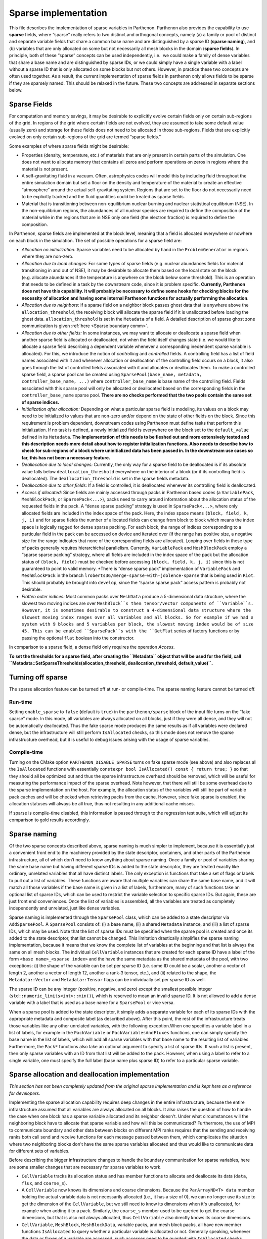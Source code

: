 .. _sparse impl:

Sparse implementation
=====================

This file describes the implementation of sparse variables in Parthenon.
Parthenon also provides the capability to use **sparse** fields, where
“sparse” really refers to two distinct and orthogonal concepts, namely
(a) a family or pool of distinct and separate variable fields that share
a common base name and are distinguished by a sparse ID (**sparse
naming**), and (b) variables that are only allocated on some but not
necessarily all mesh blocks in the domain (**sparse fields**). In
principle, both of these “sparse” concepts can be used independently,
i.e.  we could make a family of dense variables that share a base name
and are distinguished by sparse IDs, or we could simply have a single
variable with a label without a sparse ID that is only allocated on some
blocks but not others. However, in practice these two concepts are often
used together. As a result, the current implementation of sparse fields
in parthenon only allows fields to be sparse if they are sparsely named.
This should be relaxed in the future. These two concepts are addressed
in separate sections below.

Sparse Fields
-------------

For computation and memory savings, it may be desirable to explicitly
evolve certain fields only on certain sub-regions of the grid. In
regions of the grid where certain fields are not evolved, they are
assumed to take some default value (usually zero) and storage for these
fields does not need to be allocated in those sub-regions. Fields that
are explicitly evolved on only certain sub-regions of the grid are
termed “sparse fields.”

Some examples of where sparse fields might be desirable:

- Properties (density, temperature, etc.) of materials that are only present in
  certain parts of the simulation. One does not want to allocate memory
  that contains all zeros and perform operations on zeros in regions where
  the material is not present.
- A self-gravitating fluid in a vacuum.
  Often, astrophysics codes will model this by including fluid throughout
  the entire simulation domain but set a floor on the density and
  temperature of the material to create an effective “atmosphere” around
  the actual self-gravitating system. Regions that are set to the floor do
  not necessarily need to be explicitly tracked and the fluid quantities
  could be treated as sparse fields.
- Material that is transitioning
  between non-equilibrium nuclear burning and nuclear statistical
  equilibrium (NSE). In the non-equilibrium regions, the abundances of all
  nuclear species are required to define the composition of the material
  while in the regions that are in NSE only one field (the electron
  fraction) is required to define the composition.

In Parthenon, sparse fields are implemented at the block level, meaning
that a field is allocated everywhere or nowhere on each block in the
simulation. The set of possible operations for a sparse field are:

-  *Allocation on initialization:* Sparse variables need to be allocated
   by hand in the ``ProblemGenerator`` in regions where they are
   non-zero.
-  *Allocation due to local changes:* For some types of sparse fields
   (e.g. nuclear abundances fields for material transitioning in and out
   of NSE), it may be desirable to allocate them based on the local
   state on the block (e.g. allocate abundances if the temperature is
   anywhere on the block below some threshold). This is an operation
   that needs to be defined in a task by the downstream code, since it
   is problem specific. **Currently, Parthenon does not have this
   capability. It will probably be necessary to define some hooks for
   checking blocks for the necessity of allocation and having some
   internal Parthenon functions for actually performing the
   allocation.**
-  *Allocation due to neighbors:* If a sparse field on a neighbor block
   passes ghost data that is anywhere above the
   ``allocation_threshold``, the receiving block will allocate the
   sparse field if it is unallocated before loading the ghost data.
   ``allocation_threshold`` is set in the ``Metadata`` of a field. A
   detailed description of sparse ghost zone communication is given
   :ref:`here <Sparse boundary comm>`.
-  *Allocation due to other fields:* In some instances, we may want to
   allocate or deallocate a sparse field when another sparse field is
   allocated or deallocated, not when the field itself changes state
   (i.e. we would like to allocate a sparse field describing a dependent
   variable whenever a corresponding inedendent sparse variable is
   allocated). For this, we introduce the notion of *controlling* and
   *controlled* fields. A controlling field has a list of field names
   associated with it and whenever allocation or deallocation of the
   controlling field occurs on a block, it also goes through the list of
   controlled fields associated with it and allocates or deallocates
   them. To make a controlled sparse field, a sparse pool can be created
   using ``SparsePool(base_name, metadata, controller_base_name, ...)``
   where ``controller_base_name`` is base name of the controlling field.
   Fields associated with this sparse pool will only be allocated or
   deallocated based on the corresponding fields in the
   ``controller_base_name`` sparse pool. **There are no checks performed
   that the two pools contain the same set of sparse indices.**
-  *Initialization after allocation:* Depending on what a particular
   sparse field is modeling, its values on a block may need to be
   initialized to values that are non-zero and/or depend on the state of
   other fields on the block. Since this requirement is problem
   dependent, downstream codes using Parthenon must define tasks that
   perform this initialization. If no task is defined, a newly
   initialized field is everywhere on the block set to the
   ``default_value`` defined in its ``Metadata``. **The implementation
   of this needs to be fleshed out and more extensively tested and this
   description needs more detail about how to register initialization
   functions. Also needs to describe how to check for sub-regions of a
   block where uninitialized data has been passed in. In the downstream
   use cases so far, this has not been a necessary feature.**
-  *Deallocation due to local changes:* Currently, the only way for a
   sparse field to be deallocated is if its absolute value falls below
   ``deallocation_threshold`` everywhere on the interior of a block (or
   if its controlling field is deallocated). The
   ``deallocation_threshold`` is set in the sparse fields metadata.
-  *Deallocation due to other fields:* If a field is controlled, it is
   deallocated whenever its controlling field is deallocated.
-  *Access if allocated:* Since fields are mainly accessed through packs
   in Parthenon based codes (a ``VariablePack``, ``MeshBlockPack``, or
   ``SparsePack<...>``), packs need to carry around information about
   the allocation status of the requested fields in the pack. A “dense
   sparse packing” strategy is used in ``SparsePack<...>``, where only
   allocated fields are included in the index space of the pack. Here,
   the index space means ``(block, field, k, j, i)`` and for sparse
   fields the number of allocated fields can change from block to block
   which means the index space is logically ragged for dense sparse
   packing. For each block, the range of indices corresponding to a
   particular field in the pack can be accessed on device and iterated
   over (if the range has positive size, a negative size for the range
   indicates that none of the corresponding fields are allocated).
   Looping over fields in these type of packs generally requires
   hierarchichal parallelism. Currently, ``VariablePack`` and
   ``MeshBlockPack`` employ a “sparse sparse packing” strategy, where
   all fields are included in the index space of the pack but the
   allocation status of ``(block, field)`` must be checked before
   accessing ``(block, field, k, j, i)`` since this is not guaranteed to
   point to valid memory. \*There is “dense sparse pack” implementation
   of ``VariablePack`` and ``MeshBlockPack`` in the branch
   ``lroberts36/merge-sparse-with-jdolence-sparse`` that is being used
   in ``Riot``. This should probably be brought into ``develop``, since
   the “sparse sparse pack” access pattern is probably not desirable.
- *Flatten outer indices:* Most common packs over ``MeshData`` produce
  a 5-dimensional data structure, where the slowest two moving indices
  are over ``MeshBlock``s then tensor/vector components of
  ``Variable``s. However, it is sometimes desirable to construct a
  4-dimensional data structure where the slowest moving index ranges
  over all variables and all blocks. So for example if we had a system
  with 9 blocks and 5 variables per block, the slowest moving index
  would be of size 45. This can be enabled ``SparsePack``s with the
  ``GetFlat`` series of factory functions or by passing the optional
  ``flat`` boolean into the constructor.

In comparison to a sparse field, a dense field only requires the
operation *Access*.

**To set the thresholds for a sparse field, after creating the
``Metadata`` object that will be used for the field, call
``Metadata::SetSparseThresholds(allocation_threshold, deallocation_threshold,  default_value)``.**

Turning off sparse
------------------

The sparse allocation feature can be turned off at run- or compile-time.
The sparse naming feature cannot be turned off.

.. _sparse run-time:

Run-time
~~~~~~~~

Setting ``enable_sparse`` to ``false`` (default is ``true``) in the
``parthenon/sparse`` block of the input file turns on the “fake sparse”
mode. In this mode, all variables are always allocated on all blocks,
just if they were all dense, and they will not be automatically
deallocated. Thus the fake sparse mode produces the same results as if
all variables were declared dense, but the infrastructure will still
perform ``IsAllocated`` checks, so this mode does not remove the sparse
infrastructure overhead, but it is useful to debug issues arising with
the usage of sparse variables.

.. _sparse compile-time:

Compile-time
~~~~~~~~~~~~

Turning on the CMake option ``PARTHENON_DISABLE_SPARSE`` turns on fake
sparse mode (see above) and also replaces all the ``IsAllocated``
functions with essentially
``constexpr bool IsAllocated() const { return true; }`` so that they
should all be optimized out and thus the sparse infrastructure overhead
should be removed, which will be useful for measuring the performance
impact of the sparse overhead. Note however, that there will still be
some overhead due to the sparse implementation on the host. For example,
the allocation status of the variables will still be part of variable
pack caches and will be checked when retrieving packs from the cache.
However, since fake sparse is enabled, the allocation statuses will
always be all true, thus not resulting in any additional cache misses.

If sparse is compile-time disabled, this information is passed through
to the regression test suite, which will adjust its comparison to gold
results accordingly.

Sparse naming
-------------

Of the two sparse concepts described above, sparse naming is much
simpler to implement, because it is essentially just a convenient front
end to the machinery provided by the state descriptor, containers, and
other parts of the Parthenon infrastructure, all of which don’t need to
know anything about sparse naming. Once a family or pool of variables
sharing the same base name but having different sparse IDs is added to
the state descriptor, they are treated exactly like ordinary, unrelated
variables that all have distinct labels. The only exception is functions
that take a set of flags or labels to pull out a list of variables.
These functions are aware that multiple variables can share the same
base name, and it will match all those variables if the base name is
given in a list of labels, furthermore, many of such functions take an
optional list of sparse IDs, which can be used to restrict the variable
selection to specific sparse IDs. But again, these are just front end
conveniences. Once the list of variables is assembled, all the variables
are treated as completely independently and unrelated, just like dense
variables.

Sparse naming is implemented through the ``SparsePool`` class, which can
be added to a state descriptor via ``AddSparsePool``. A ``SparsePool``
consists of: (i) a base name, (ii) a shared ``Metadata`` instance, and
(iii) a list of sparse IDs, which may be used. Note that the list of
sparse IDs must be specified when the sparse pool is created and once
its added to the state descriptor, that list cannot be changed. This
limitation drastically simplifies the sparse naming implementation,
because it means that we know the complete list of variables at the
beginning and that list is always the same on all mesh blocks. The
individual ``CellVariable`` instances that are created for each sparse
ID have a label of the form ``<base name>_<sparse index>`` and the have
the same metadata as the shared metadata of the pool, with two
exceptions: (i) the shape of the variable can be set per sparse ID
(i.e. some ID could be a scalar, another a vector of length 2, another a
vector of length 12, another a rank-3 tensor, etc.), and (ii) related to
the shape, the ``Metadata::Vector`` and ``Metadata::Tensor`` flags can
be individually set per sparse ID as well.

The sparse ID can be any integer (positive, negative, and zero) except
the smallest possible integer (``std::numeric_limits<int>::min()``),
which is reserved to mean an invalid sparse ID. It is not allowed to add
a dense variable with a label that is used as a base name for a
``SparsePool`` or vice versa.

When a sparse pool is added to the state descriptor, it simply adds a
separate variable for each of its sparse IDs with the appropriate
metadata and composite label (as described above). After this point, the
rest of the infrastructure treats those variables like any other
unrelated variables, with the following exception.When one specifies a
variable label in a list of labels, for example in the ``PackVariable``
or ``PackVariablesAndFluxes`` functions, one can simply specify the base
name in the list of labels, which will add all sparse variables with
that base name to the resulting list of variables. Furthermore, the
``Pack*`` functions also take an optional argument to specify a list of
sparse IDs. If such a list is present, then only sparse variables with
an ID from that list will be added to the pack. However, when using a
label to refer to a single variable, one must specify the full label
(base name plus sparse ID) to refer to a particular sparse variable.

Sparse allocation and deallocation implementation
-------------------------------------------------

*This section has not been completely updated from the original sparse
implementation and is kept here as a reference for developers.*

Implementing the sparse allocation capability requires deep changes in
the entire infrastructure, because the entire infrastructure assumed
that all variables are always allocated on all blocks. It also raises
the question of how to handle the case when one block has a sparse
variable allocated and its neighbor doesn't. Under what circumstances
will the neighboring block have to allocate that sparse variable and how
will this be communicated? Furthermore, the use of MPI to communicate
boundary and other data between blocks on different MPI ranks requires
that the sending and receiving ranks both call send and receive
functions for each message passed between them, which complicates the
situation where two neighboring blocks don't have the same sparse
variables allocated and thus would like to communicate data for
different sets of variables.

Before describing the bigger infrastructure changes to handle the
boundary communication for sparse variables, here are some smaller
changes that are necessary for sparse variables to work.

-  ``CellVariable`` tracks its allocation status and has member
   functions to allocate and deallocate its data (``data``, ``flux``,
   and ``coarse_s``).
-  A ``CellVariable`` now knows its dimensions and coarse dimensions.
   Because the ``ParArrayND<T> data`` member holding the actual variable
   data is not necessarily allocated (i.e., it has a size of 0), we can
   no longer use its size to get the dimension of the ``CellVariable``,
   but we still need to know its dimensions when it's unallocated, for
   example when adding it to a pack. Similarly, the ``coarse_s`` member
   used to be queried to get the coarse dimensions, but that is also not
   always allocated, thus ``CellVariable`` also directly knows its
   coarse dimensions.
-  ``CellVariable``, ``MeshBlock``, ``MeshBlockData``, variable packs,
   and mesh block packs, all have new member functions ``IsAllocated``
   to query whether a particular variable is allocated or not. Generally
   speaking, whenever the data or fluxes of a variable are accessed,
   such accesses need to be guarded with ``IsAllocated`` checks.
-  The ``pvars_cc_`` field of the ``MeshRefinement`` class is now a
   ``std::vector<std::shared_ptr<CellVariable<Real>>>`` instead of a
   ``std::vector<std::tuple<ParArrayND<Real>, ParArrayND<Real>>>``. The
   problem with storing (shallow) copies of the ``ParArrayND``\ s
   ``data`` and ``coarse_s`` is that they don't point to the newly
   allocated views if a variable is initially unallocated and then gets
   allocated during the evolution. Storing a pointer to the
   ``CellVariable`` instance works because that one remains the same
   when it gets allocated.
-  The caching mechanisms for variable packs, mesh block packs, send
   buffers, receive (i.e., set) buffers, and restrict buffers now all
   include the allocation status of all the contained variables (as a
   ``std::vector<int>`` because it's only used on the host). When a pack
   or buffers collection is requested, the allocation status of the
   cached entity is compared to the current allocation status of the
   variables and if they don't match, the pack or buffer collection is
   recreated.
-  The ``Globals`` namespace contains some global sparse settings
   (whether sparse is enabled, allocation/deallocation thresholds, and
   deallocation count).

Below follows a detailed description of the main sparse allocation
implementation.

Allocation status
~~~~~~~~~~~~~~~~~

Every ``CellVariable`` is either allocated or deallocated at all times.
Furthermore, the ``CellVariable``\ s with the same label but
corresponding to different stages (i.e., ``MeshBlockData`` instances) of
the same ``MeshBlock`` are always either allocated or deallocated on all
stages of the mesh block. This is enforced by the fact that the only
public methods to (de)allocate a variable is through the mesh block. The
``MeshBlock::AllocateSparse`` and ``MeshBlock::AllocSparseID`` functions
are meant to be used in the user code to specifically allocate a sparse
variable on a given block (usually, this would be done in the problem
generator). They are also used internally by the infrastructure to
allocate a sparse variable on a block if it receives non-zero boundary
data for that block, see `Boundary exchange`_ for
details. The infrastructure can also automatically deallocate sparse
variables on a block, see `Deallocation`_.

When a ``CellVariable`` is allocated, its ``data``, ``flux``, and
``coarse_s`` fields are allocated. When the variable is deallocated,
those fields are reset to ``ParArrayND``\ s of size 0.

Deallocation
~~~~~~~~~~~~

There is a new task called ``SparseDealloc`` in
``src/interface/update.cpp`` taking a ``MeshData`` pointer. It is meant
to be run after the update task for the last stage (of course, it does
not have to be run every time step). On every block, it checks the
values of all sparse variables. If the maximum absolute value is below
the user-defined deallocation threshold, the variable is flagged for
deallocation on that block. The variable is only actually deallocated if
it has been flagged for deallocation a certain number of times in a row
(if any of the values exceeds the deallocation threshold, the counter is
reset to 0). That number is the deallocation count, which is also
settable by the user in the input file.

Boundary exchange
~~~~~~~~~~~~~~~~~

Boundary communication can trigger allocation of a field on the
receiving block if the communicated ghost data is above the allocation
threshold. Otherwise sparse boundary communication is the same as dense
boundary communication. A detailed description of the boundary
communication and flux correction implementation in Parthenon is given
:ref:`here <Sparse boundary comm>`.

AMR and load balancing
~~~~~~~~~~~~~~~~~~~~~~

The sparse implementation for AMR and load balancing is quite straight
forward. For AMR, when we create new mesh blocks, we allocate the same
variables on them as there were allocated on the old mesh blocks the new
ones are created from.

For the load balancing, we need to send the allocation statuses of the
variables together with their data. So we add flags at the beginning of
the send/receive buffers to indicate the allocation statuses. There is
one flag per variable. The rest of the buffer is unchanged and always
includes space for all variables regardless whether they are allocated
or not. This simplifies the implementation drastically, because all the
MPI messages have the same size and the sender and receiver know what
that size is without needing the know the allocation status of the other
block. The remaining changes are as follows:

-  In ``Mesh::PrepareSendSameLevel`` we only fill the send buffer (using
   ``BufferUtility::PackData``) if the variable is allocated, otherwise
   we simply skip that region of the buffer (and leave its values
   uninitialized, since they won't be read) so that the data for each
   variable is in the same place as if all variables were allocated.
-  In ``Mesh::PrepareSendCoarseToFineAMR`` and
   ``Mesh::PrepareSendFineToCoarseAMR`` we do the same as above, but
   instead of leaving regions of the buffer belonging to unallocated
   variables uninitialized, we fill them with zeros (using
   ``BufferUtility::PackZero``) since the target block may have the
   variable allocated even if the sender doesn't (actually, I think this
   can only happen for fine-to-coarse and not for coarse-to-fine).
-  In ``Mesh::FillSameRankFineToCoarseAMR`` when filling in the
   destination data, we write zeros if the fine source block doesn't
   have the variable allocated. Whereas in
   ``Mesh::FillSameRankCoarseToFineAMR`` we make sure the source and
   destination blocks have the same allocation status for each variable
   and we simply skip unallocated variables.
-  In all three types of ``Mesh::FinishRecv*`` functions, we read the
   allocation flags for all variables from the buffer, and we allocate
   it on the receiving block if the sending block had it allocated but
   it's not yet allocated on the receiving block. We then proceed to
   read the buffer only if the variable is allocated on the receiving
   block.
